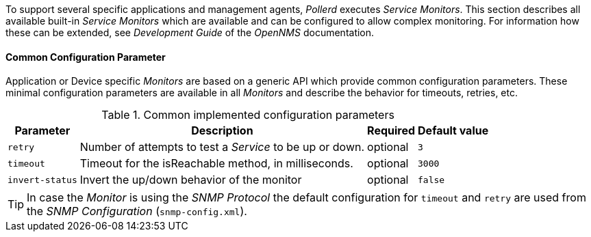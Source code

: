 
// Allow GitHub image rendering
:imagesdir: ../../../images

To support several specific applications and management agents, _Pollerd_ executes _Service Monitors_.
This section describes all available built-in _Service Monitors_ which are available and can be configured to allow complex monitoring.
For information how these can be extended, see _Development Guide_ of the _OpenNMS_ documentation.

[[ga-service-assurance-monitors-common-parameters]]
==== Common Configuration Parameter

Application or Device specific _Monitors_ are based on a generic API which provide common configuration parameters.
These minimal configuration parameters are available in all _Monitors_ and describe the behavior for timeouts, retries, etc.

.Common implemented configuration parameters
[options="header, autowidth"]
|===
| Parameter | Description                                                         | Required | Default value
| `retry`   | Number of attempts to test a _Service_ to be up or down.            | optional | `3`
| `timeout` | Timeout for the isReachable method, in milliseconds.                | optional | `3000`
| `invert-status` | Invert the up/down behavior of the monitor                    | optional | `false`
|===

TIP: In case the _Monitor_ is using the _SNMP Protocol_ the default configuration for `timeout` and `retry` are used from the _SNMP Configuration_ (`snmp-config.xml`).
